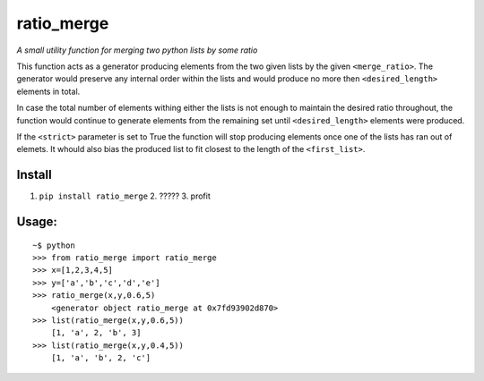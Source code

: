ratio\_merge
============

*A small utility function for merging two python lists by some ratio*

This function acts as a generator producing elements from the two given
lists by the given ``<merge_ratio>``. The generator would preserve any
internal order within the lists and would produce no more then
``<desired_length>`` elements in total.

In case the total number of elements withing either the lists is not
enough to maintain the desired ratio throughout, the function would
continue to generate elements from the remaining set until
``<desired_length>`` elements were produced.

If the ``<strict>`` parameter is set to True the function will stop
producing elements once one of the lists has ran out of elemets. It
whould also bias the produced list to fit closest to the length of the
``<first_list>``.

Install
-------

1. ``pip install ratio_merge`` 2. ????? 3. profit

Usage:
---------------

::

        ~$ python
        >>> from ratio_merge import ratio_merge
        >>> x=[1,2,3,4,5]
        >>> y=['a','b','c','d','e']
        >>> ratio_merge(x,y,0.6,5)
            <generator object ratio_merge at 0x7fd93902d870>
        >>> list(ratio_merge(x,y,0.6,5))
            [1, 'a', 2, 'b', 3]
        >>> list(ratio_merge(x,y,0.4,5))
            [1, 'a', 'b', 2, 'c']

